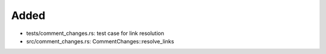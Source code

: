 Added
.....

- tests/comment_changes.rs:  test case for link resolution

- src/comment_changes.rs:  CommentChanges::resolve_links

